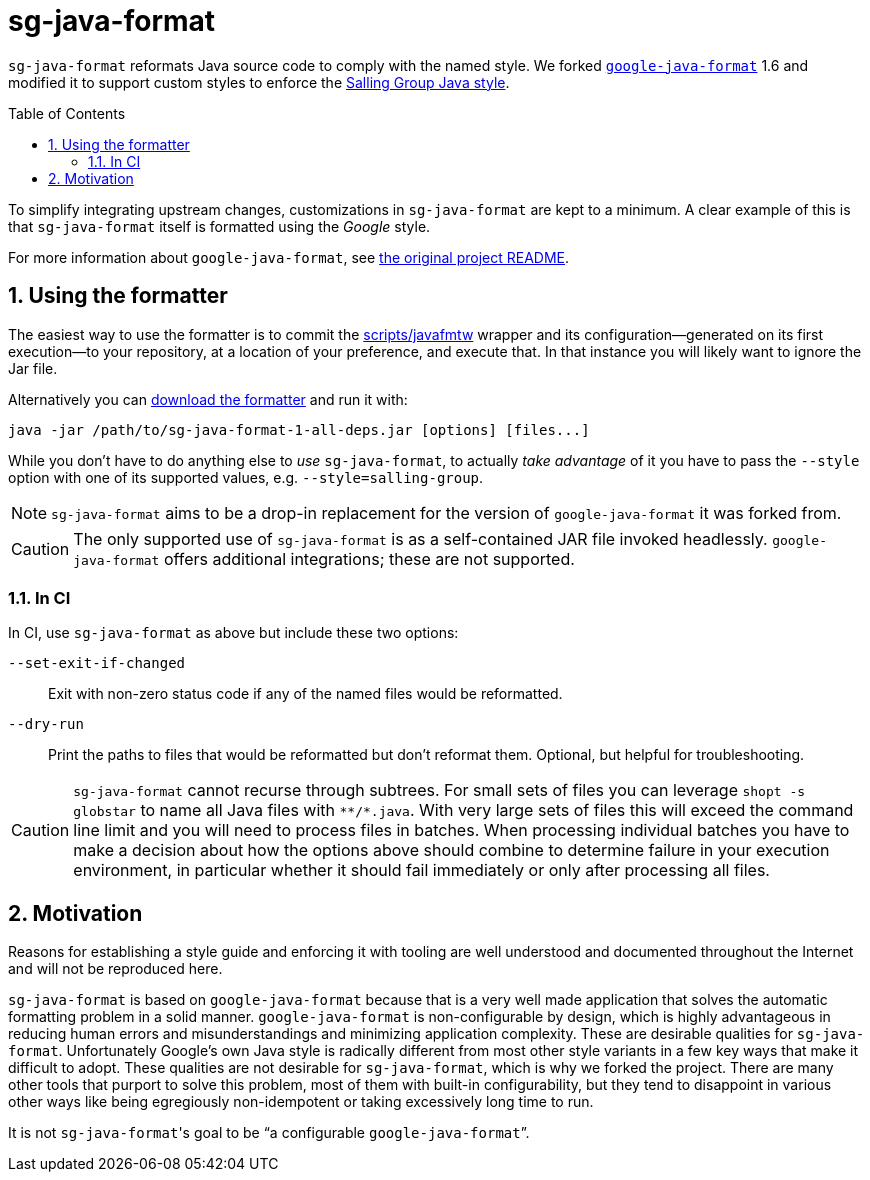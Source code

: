 = sg-java-format
ifdef::env-github[]
:tip-caption: :bulb:
:note-caption: :information_source:
:important-caption: :heavy_exclamation_mark:
:caution-caption: :fire:
:warning-caption: :warning:
endif::[]
ifndef::env-github[]
:icons: font
endif::[]
:sectnums:
:toc:
:toclevels: 3
:toc-placement!:
:xrefstyle: full

:uri-formatter-releases: https://github.com/Salling-Group/sg-java-format/releases
:uri-google-formatter: https://github.com/google/google-java-format

`sg-java-format` reformats Java source code to comply with the named style. We
forked {uri-google-formatter}[`google-java-format`] 1.6 and modified it to
support custom styles to enforce the <<styleguide.adoc#,Salling Group Java
style>>.

toc::[]

To simplify integrating upstream changes, customizations in
`sg-java-format` are kept to a minimum. A clear example of this is that
`sg-java-format` itself is formatted using the _Google_ style.

For more information about `google-java-format`, see link:google-README.md[the
original project README].

== Using the formatter

The easiest way to use the formatter is to commit the link:scripts/javafmtw[]
wrapper and its configuration--generated on its first execution--to your
repository, at a location of your preference, and execute that. In that
instance you will likely want to ignore the Jar file.

Alternatively you can {uri-formatter-releases}[download the formatter] and run
it with:

[source,sh]
----
java -jar /path/to/sg-java-format-1-all-deps.jar [options] [files...]
----

While you don't have to do anything else to _use_ `sg-java-format`, to actually
_take advantage_ of it you have to pass the `--style` option with one of its
supported values, e.g. `--style=salling-group`.

NOTE: `sg-java-format` aims to be a drop-in replacement for the version of
`google-java-format` it was forked from.

CAUTION: The only supported use of `sg-java-format` is as a self-contained JAR
file invoked headlessly. `google-java-format` offers additional integrations;
these are not supported.

=== In CI

In CI, use `sg-java-format` as above but include these two options:

`--set-exit-if-changed`:: Exit with non-zero status code if any of the named
files would be reformatted.

`--dry-run`:: Print the paths to files that would be reformatted but don't
reformat them. Optional, but helpful for troubleshooting.

[CAUTION]
====
`sg-java-format` cannot recurse through subtrees. For small sets of files you
can leverage `shopt -s globstar` to name all Java files with `\**/*.java`. With
very large sets of files this will exceed the command line limit and you will
need to process files in batches. When processing individual batches you have
to make a decision about how the options above should combine to determine
failure in your execution environment, in particular whether it should fail
immediately or only after processing all files.
====

== Motivation

Reasons for establishing a style guide and enforcing it with tooling are well
understood and documented throughout the Internet and will not be reproduced
here.

`sg-java-format` is based on `google-java-format` because that is a very well
made application that solves the automatic formatting problem in a solid
manner. `google-java-format` is non-configurable by design, which is highly
advantageous in reducing human errors and misunderstandings and minimizing
application complexity. These are desirable qualities for `sg-java-format`.
Unfortunately Google's own Java style is radically different from most other
style variants in a few key ways that make it difficult to adopt. These
qualities are not desirable for `sg-java-format`, which is why we forked the
project. There are many other tools that purport to solve this problem, most of
them with built-in configurability, but they tend to disappoint in various
other ways like being egregiously non-idempotent or taking excessively long
time to run.

It is not `sg-java-format`{empty}'s goal to be "`a configurable
`google-java-format`{empty}`".
